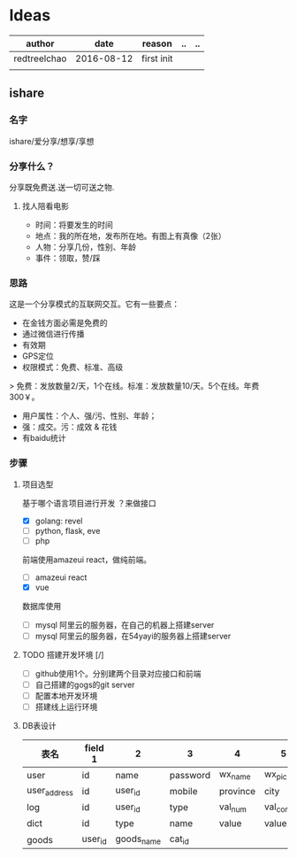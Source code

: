 * Ideas
  | author       |       date | reason     | .. | .. |
  |--------------+------------+------------+----+----|
  | redtreelchao | 2016-08-12 | first init |    |    |
  |              |            |            |    |    | 
** ishare
*** 名字
ishare/爱分享/想享/享想
*** 分享什么？
分享既免费送.送一切可送之物.
**** 找人陪看电影
- 时间：将要发生的时间
- 地点：我的所在地，发布所在地。有图上有真像（2张）
- 人物：分享几份，性别、年龄
- 事件：领取，赞/踩
*** 思路
这是一个分享模式的互联网交互。它有一些要点：
- 在金钱方面必需是免费的
- 通过微信进行传播
- 有效期
- GPS定位
- 权限模式：免费、标准、高级
> 免费：发放数量2/天，1个在线。标准：发放数量10/天。5个在线。年费300￥。
- 用户属性：个人、强/污、性别、年龄；
- 强：成交。污：成效 & 花钱
- 有baidu统计
*** 步骤
**** 项目选型
基于哪个语言项目进行开发 ？来做接口
- [X] golang: revel
- [ ] python, flask, eve
- [ ] php
前端使用amazeui react，做纯前端。
- [ ] amazeui react
- [X] vue
数据库使用
- [ ] mysql 阿里云的服务器，在自己的机器上搭建server
- [ ] mysql 阿里云的服务器，在54yayi的服务器上搭建server



**** TODO 搭建开发环境 [/]
- [ ] github使用1个。分别建两个目录对应接口和前端
- [ ] 自己搭建的gogs的git server
- [ ] 配置本地开发环境
- [ ] 搭建线上运行环境
**** DB表设计
| 表名         | field 1 | 2       | 3        | 4        | 5           | 6            | 7            | 8      |   |
|--------------+---------+---------+----------+----------+-------------+--------------+--------------+--------+---|
| user         | id      | name    | password | wx_name  | wx_pic      | open_id      | create_date  | status |   |
| user_address | id      | user_id | mobile   | province | city        | address      | create_date  | update_date |   |
| log          | id      | user_id | type     | val_num  | val_content | date_created | memo         | status |   |
| dict         | id      | type    | name     | value    | value2      | date_created |              |        |   |
| goods        | user_id   |goods_name | cat_id     |          |             |              |              |        |   |



  

